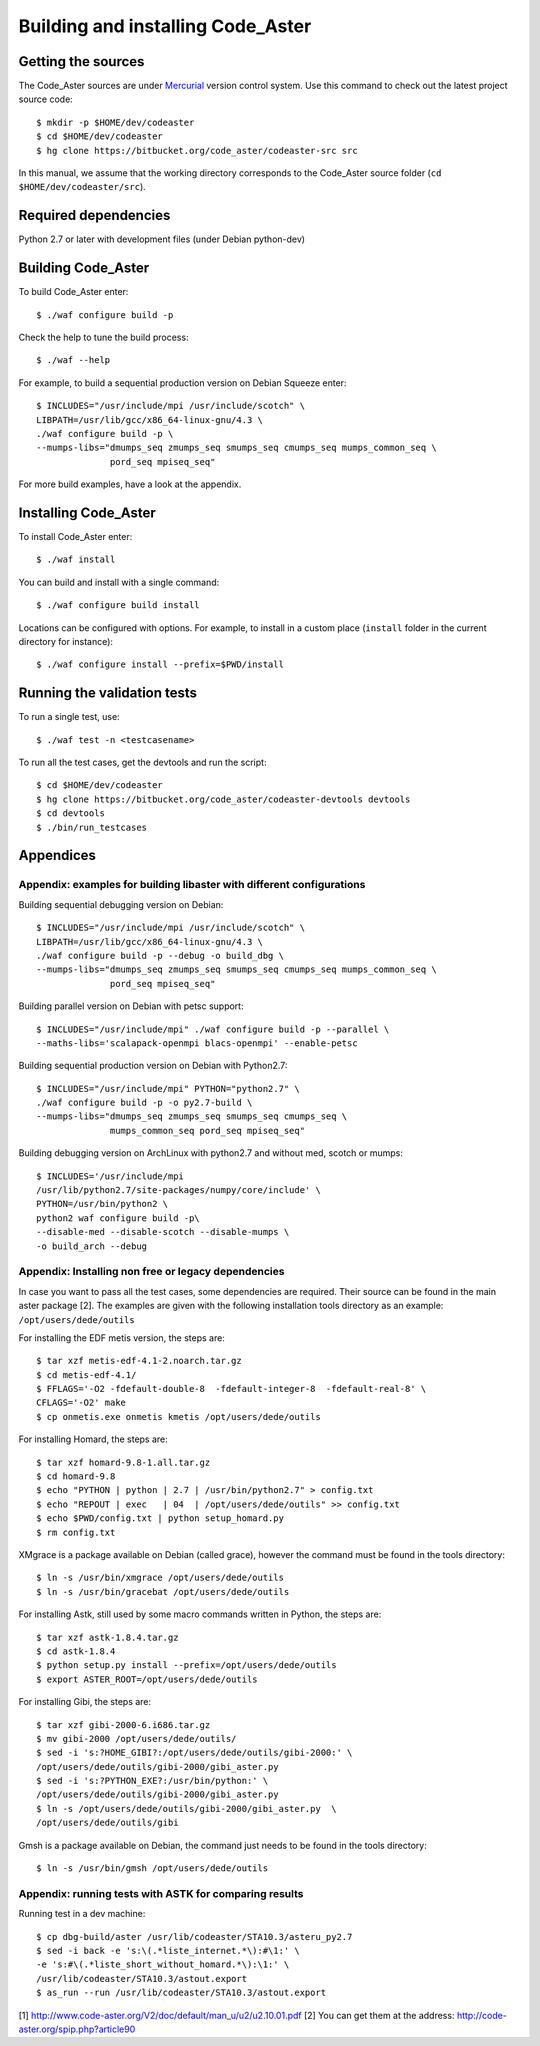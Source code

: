 ##################################
Building and installing Code_Aster
##################################

*******************
Getting the sources
*******************

The Code_Aster sources are under Mercurial_ version control system.
Use this command to check out the latest project source code::

    $ mkdir -p $HOME/dev/codeaster
    $ cd $HOME/dev/codeaster
    $ hg clone https://bitbucket.org/code_aster/codeaster-src src

In this manual, we assume that the working directory corresponds to the Code_Aster
source folder (``cd $HOME/dev/codeaster/src``).

*********************
Required dependencies
*********************

Python 2.7 or later with development files (under Debian python-dev)

*******************
Building Code_Aster
*******************

To build Code_Aster enter::

    $ ./waf configure build -p

Check the help to tune the build process::

    $ ./waf --help

For example, to build a sequential production version on Debian Squeeze enter::

    $ INCLUDES="/usr/include/mpi /usr/include/scotch" \
    LIBPATH=/usr/lib/gcc/x86_64-linux-gnu/4.3 \
    ./waf configure build -p \
    --mumps-libs="dmumps_seq zmumps_seq smumps_seq cmumps_seq mumps_common_seq \
                  pord_seq mpiseq_seq"


For more build examples, have a look at the appendix.

*********************
Installing Code_Aster
*********************

To install Code_Aster enter::

    $ ./waf install

You can build and install with a single command::

   $ ./waf configure build install

Locations can be configured with options. For example, to install in a custom
place (``install`` folder in the current directory for instance)::

    $ ./waf configure install --prefix=$PWD/install


****************************
Running the validation tests
****************************

To run a single test, use::

    $ ./waf test -n <testcasename>

To run all the test cases, get the devtools and run the script::

    $ cd $HOME/dev/codeaster
    $ hg clone https://bitbucket.org/code_aster/codeaster-devtools devtools
    $ cd devtools
    $ ./bin/run_testcases

**********
Appendices
**********

Appendix: examples for building libaster with different configurations
----------------------------------------------------------------------

Building sequential debugging version on Debian::

    $ INCLUDES="/usr/include/mpi /usr/include/scotch" \
    LIBPATH=/usr/lib/gcc/x86_64-linux-gnu/4.3 \
    ./waf configure build -p --debug -o build_dbg \
    --mumps-libs="dmumps_seq zmumps_seq smumps_seq cmumps_seq mumps_common_seq \
                  pord_seq mpiseq_seq"

Building parallel version on Debian with petsc support::

    $ INCLUDES="/usr/include/mpi" ./waf configure build -p --parallel \
    --maths-libs='scalapack-openmpi blacs-openmpi' --enable-petsc

Building sequential production version on Debian with Python2.7::

    $ INCLUDES="/usr/include/mpi" PYTHON="python2.7" \
    ./waf configure build -p -o py2.7-build \
    --mumps-libs="dmumps_seq zmumps_seq smumps_seq cmumps_seq \
                  mumps_common_seq pord_seq mpiseq_seq"

Building debugging version on ArchLinux with python2.7 and without med, scotch
or mumps::

    $ INCLUDES='/usr/include/mpi
    /usr/lib/python2.7/site-packages/numpy/core/include' \
    PYTHON=/usr/bin/python2 \
    python2 waf configure build -p\
    --disable-med --disable-scotch --disable-mumps \
    -o build_arch --debug

Appendix: Installing non free or legacy dependencies
----------------------------------------------------

In case you want to pass all the test cases, some dependencies are
required. Their source can be found in the main aster package [2].
The examples are given with the following installation tools directory
as an example: ``/opt/users/dede/outils``

For installing the EDF metis version, the steps are::

    $ tar xzf metis-edf-4.1-2.noarch.tar.gz
    $ cd metis-edf-4.1/
    $ FFLAGS='-O2 -fdefault-double-8  -fdefault-integer-8  -fdefault-real-8' \
    CFLAGS='-O2' make
    $ cp onmetis.exe onmetis kmetis /opt/users/dede/outils

For installing Homard, the steps are::

    $ tar xzf homard-9.8-1.all.tar.gz
    $ cd homard-9.8
    $ echo "PYTHON | python | 2.7 | /usr/bin/python2.7" > config.txt
    $ echo "REPOUT | exec   | 04  | /opt/users/dede/outils" >> config.txt
    $ echo $PWD/config.txt | python setup_homard.py
    $ rm config.txt

XMgrace is a package available on Debian (called grace), however the command
must be found in the tools directory::

    $ ln -s /usr/bin/xmgrace /opt/users/dede/outils
    $ ln -s /usr/bin/gracebat /opt/users/dede/outils

For installing Astk, still used by some macro commands written in Python,
the steps are::

    $ tar xzf astk-1.8.4.tar.gz
    $ cd astk-1.8.4
    $ python setup.py install --prefix=/opt/users/dede/outils
    $ export ASTER_ROOT=/opt/users/dede/outils

For installing Gibi, the steps are::

    $ tar xzf gibi-2000-6.i686.tar.gz
    $ mv gibi-2000 /opt/users/dede/outils/
    $ sed -i 's:?HOME_GIBI?:/opt/users/dede/outils/gibi-2000:' \
    /opt/users/dede/outils/gibi-2000/gibi_aster.py
    $ sed -i 's:?PYTHON_EXE?:/usr/bin/python:' \
    /opt/users/dede/outils/gibi-2000/gibi_aster.py
    $ ln -s /opt/users/dede/outils/gibi-2000/gibi_aster.py  \
    /opt/users/dede/outils/gibi

Gmsh is a package available on Debian, the command just needs to be found in
the tools directory::

    $ ln -s /usr/bin/gmsh /opt/users/dede/outils

Appendix: running tests with ASTK for comparing results
-------------------------------------------------------

Running test in a dev machine::

    $ cp dbg-build/aster /usr/lib/codeaster/STA10.3/asteru_py2.7
    $ sed -i back -e 's:\(.*liste_internet.*\):#\1:' \
    -e 's:#\(.*liste_short_without_homard.*\):\1:' \
    /usr/lib/codeaster/STA10.3/astout.export
    $ as_run --run /usr/lib/codeaster/STA10.3/astout.export

[1] http://www.code-aster.org/V2/doc/default/man_u/u2/u2.10.01.pdf
[2] You can get them at the address: http://code-aster.org/spip.php?article90

.. _Mercurial: https://www.mercurial-scm.org/
